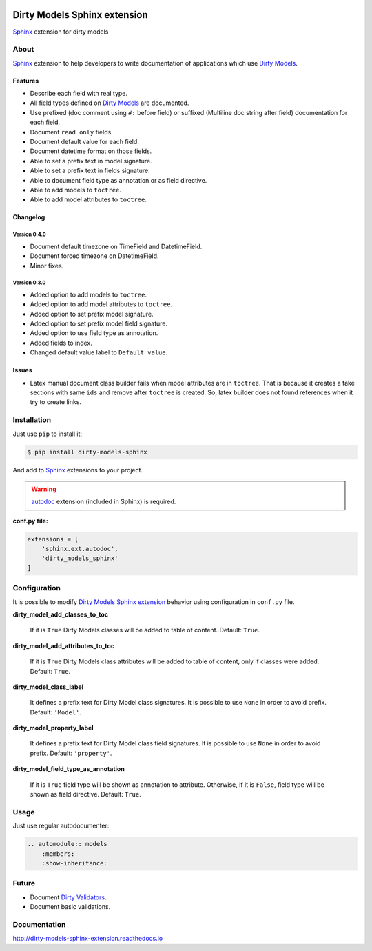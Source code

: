 |doc-master| |pypi-lastrelease| |python-versions|
|project-status| |project-license| |project-format|
|project-implementation|

.. |doc-master| image:: https://readthedocs.org/projects/dirty-models-sphinx-extension/badge/?version=latest
    :target: http://dirty-models-sphinx-extension.readthedocs.io/?badge=latest
    :alt: Documentation Status

.. |pypi-lastrelease| image:: https://img.shields.io/pypi/v/dirty-models-sphinx.svg
    :target: https://pypi.python.org/pypi/dirty-models-sphinx/
    :alt: Latest Version

.. |python-versions| image:: https://img.shields.io/pypi/pyversions/dirty-models-sphinx.svg
    :target: https://pypi.python.org/pypi/dirty-models-sphinx/
    :alt: Supported Python versions

.. |project-status| image:: https://img.shields.io/pypi/status/dirty-models-sphinx.svg
    :target: https://pypi.python.org/pypi/dirty-models-sphinx/
    :alt: Development Status

.. |project-license| image:: https://img.shields.io/pypi/l/dirty-models-sphinx.svg
    :target: https://pypi.python.org/pypi/dirty-models-sphinx/
    :alt: License

.. |project-format| image:: https://img.shields.io/pypi/format/dirty-models-sphinx.svg
    :target: https://pypi.python.org/pypi/dirty-models-sphinx/
    :alt: Download format

.. |project-implementation| image:: https://img.shields.io/pypi/implementation/dirty-models-sphinx.svg
    :target: https://pypi.python.org/pypi/dirty-models-sphinx/
    :alt: Supported Python implementations

.. _Dirty Models: http://dirty-models.readthedocs.io/

.. _Dirty Validators: https://github.com/alfred82santa/dirty-validators

.. _Dirty Models Sphinx extension: http://dirty-models-sphinx-extension.readthedocs.io

.. _Sphinx: http://www.sphinx-doc.org

.. _autodoc: http://www.sphinx-doc.org/en/stable/ext/autodoc.html?highlight=autodoc#module-sphinx.ext.autodoc


=============================
Dirty Models Sphinx extension
=============================

`Sphinx`_ extension for dirty models

-----
About
-----

`Sphinx`_ extension to help developers to write documentation of
applications which use `Dirty Models`_.


Features
========

* Describe each field with real type.

* All field types defined on `Dirty Models`_ are documented.

* Use prefixed (doc comment using ``#:`` before field) or
  suffixed (Multiline doc string after field) documentation for each field.

* Document ``read only`` fields.

* Document default value for each field.

* Document datetime format on those fields.

* Able to set a prefix text in model signature.

* Able to set a prefix text in fields signature.

* Able to document field type as annotation or as field directive.

* Able to add models to ``toctree``.

* Able to add model attributes to ``toctree``.


Changelog
=========


Version 0.4.0
-------------

* Document default timezone on TimeField and DatetimeField.
* Document forced timezone on DatetimeField.
* Minor fixes.


Version 0.3.0
-------------

* Added option to add models to ``toctree``.
* Added option to add model attributes to ``toctree``.
* Added option to set prefix model signature.
* Added option to set prefix model field signature.
* Added option to use field type as annotation.
* Added fields to index.
* Changed default value label to ``Default value``.

Issues
======

* Latex manual document class builder fails when model attributes are in ``toctree``.
  That is because it creates a fake sections with same ``ids`` and remove after ``toctree`` is created.
  So, latex builder does not found references when it try to create links.

------------
Installation
------------

Just use ``pip`` to install it:

.. code-block:: bash

    $ pip install dirty-models-sphinx

And add to `Sphinx`_ extensions to your project.

.. warning::

    `autodoc`_ extension (included in Sphinx) is required.

**conf.py file:**

.. code-block:: python

    extensions = [
        'sphinx.ext.autodoc',
        'dirty_models_sphinx'
    ]


-------------
Configuration
-------------

It is possible to modify `Dirty Models Sphinx extension`_ behavior using configuration in ``conf.py`` file.

**dirty_model_add_classes_to_toc**

    If it is ``True`` Dirty Models classes will be added to table of content. Default: ``True``.

**dirty_model_add_attributes_to_toc**

    If it is ``True`` Dirty Models class attributes will be added to table of content, only if classes were added.
    Default: ``True``.

**dirty_model_class_label**

    It defines a prefix text for Dirty Model class signatures. It is possible to use ``None`` in order to avoid prefix.
    Default: ``'Model'``.

**dirty_model_property_label**

    It defines a prefix text for Dirty Model class field signatures. It is possible to use ``None`` in
    order to avoid prefix. Default: ``'property'``.

**dirty_model_field_type_as_annotation**

    If it is ``True`` field type will be shown as annotation to attribute. Otherwise, if it is ``False``, field type
    will be shown as field directive. Default: ``True``.

-----
Usage
-----

Just use regular autodocumenter:

.. code-block:: rst

    .. automodule:: models
        :members:
        :show-inheritance:


------
Future
------

* Document `Dirty Validators`_.

* Document basic validations.

-------------
Documentation
-------------

http://dirty-models-sphinx-extension.readthedocs.io